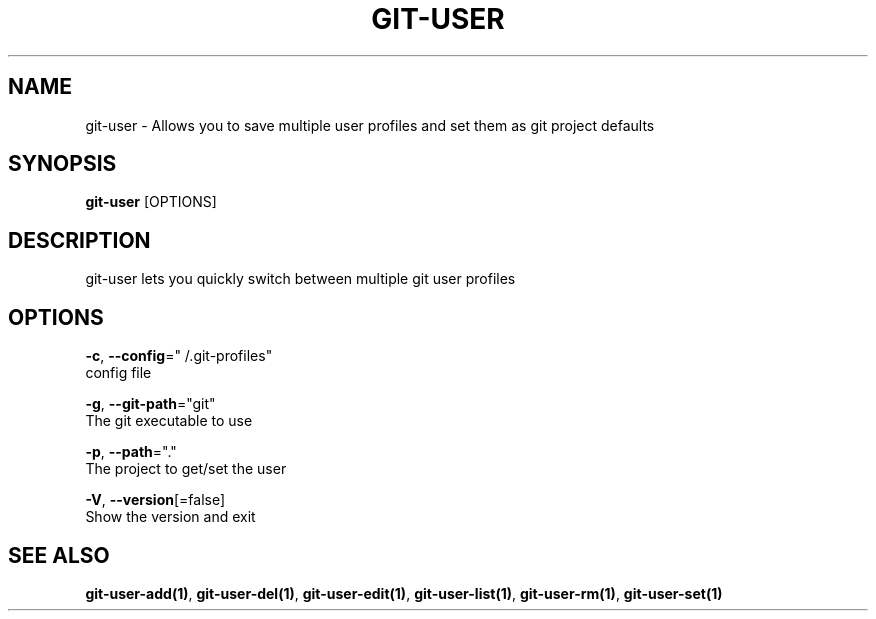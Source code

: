 .TH "GIT-USER" "1" "Sep 2016" "git-user v2.0.3" "Git Manual" 
.nh
.ad l
.SH NAME
.PP
git\-user \- Allows you to save multiple user profiles and set them as git project defaults
.SH SYNOPSIS
.PP
\fBgit\-user\fP [OPTIONS]
.SH DESCRIPTION
.PP
git\-user lets you quickly switch between multiple git user profiles
.SH OPTIONS
.PP
\fB\-c\fP, \fB\-\-config\fP="\~/.git\-profiles"
    config file
.PP
\fB\-g\fP, \fB\-\-git\-path\fP="git"
    The git executable to use
.PP
\fB\-p\fP, \fB\-\-path\fP="."
    The project to get/set the user
.PP
\fB\-V\fP, \fB\-\-version\fP[=false]
    Show the version and exit
.SH SEE ALSO
.PP
\fBgit\-user\-add(1)\fP, \fBgit\-user\-del(1)\fP, \fBgit\-user\-edit(1)\fP, \fBgit\-user\-list(1)\fP, \fBgit\-user\-rm(1)\fP, \fBgit\-user\-set(1)\fP
